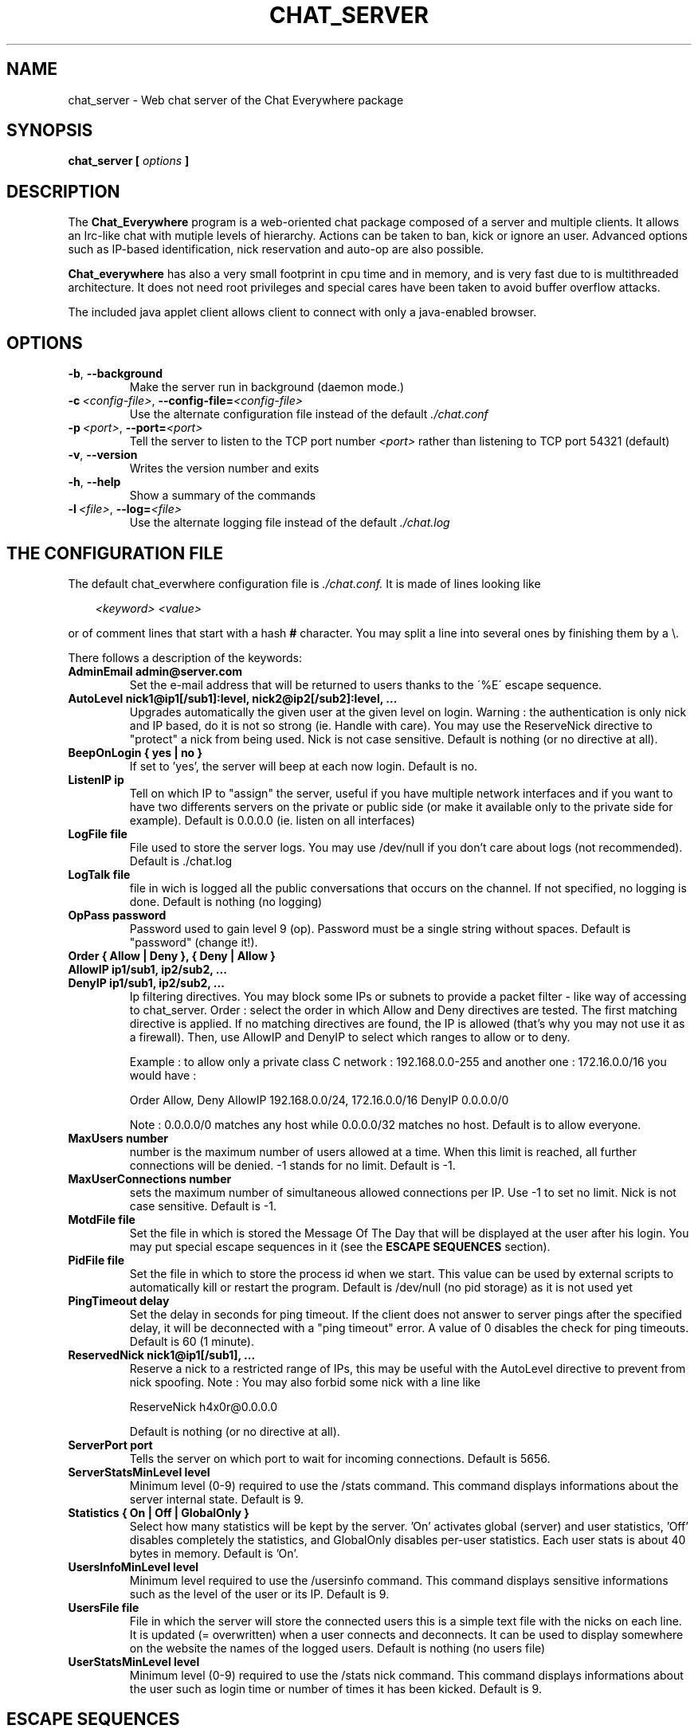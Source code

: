 \" -*- nroff -*-
.\"
.\" Chat_Everywhere
.\" Copyright (C) 2000-2004 A. de Bernis, <alexis@bernis.org>
.\"
.\" This program is free software; you can redistribute it and/or modify
.\" it under the terms of the GNU General Public License as published by
.\" the Free Software Foundation; either version 2 of the License, or
.\" (at your option) any later version.
.\"
.\" This program is distributed in the hope that it will be useful,
.\" but WITHOUT ANY WARRANTY; without even the implied warranty of
.\" MERCHANTABILITY or FITNESS FOR A PARTICULAR PURPOSE.  See the
.\" GNU General Public License for more details.
.\"
.\" You should have received a copy of the GNU General Public License
.\" along with this program; if not, write to the Free Software
.\" Foundation, Inc., 675 Mass Ave, Cambridge, MA 02139, USA.
.\"
.TH CHAT_SERVER 8 "January 2004" "A. de Bernis" "User Manuals"
.SH NAME
.nf
chat_server \- Web chat server of the Chat Everywhere package
.sp
.SH SYNOPSIS
.BI "chat_server [ " options " ]"
.fi
.SH DESCRIPTION
.LP
The 
.B Chat_Everywhere
program is a web-oriented chat package composed of a server and multiple clients.
It allows an Irc-like chat with mutiple levels of hierarchy. Actions can
be taken to ban, kick or ignore an user. Advanced options such as IP-based
identification, nick reservation and auto-op are also possible.
.LP
.B Chat_everywhere
has also a very small footprint in cpu time and in
memory, and is very fast due to is multithreaded architecture. It does
not need root privileges and special cares have been taken to avoid
buffer overflow attacks.
.LP
The included java applet client allows client to connect with only
a java-enabled browser.

.SH OPTIONS
.TP
.BI -b \fR,\fP \ --background
Make the server run in background (daemon mode.)
.TP 
.BI \-c\  <config-file> \fR,\fP\ --config-file= <config-file>
Use the alternate configuration file instead of the default
.IR ./chat.conf
.TP 
.BI \-p\  <port> \fR,\fP\ --port= <port>
Tell the server to listen to the TCP port number \fI<port>\fP rather
than listening to TCP port 54321 (default)
.TP
.BI -v \fR,\fP \ --version
Writes the version number and exits
.TP
.BI -h \fR,\fP \ --help
Show a summary of the commands
.TP
.BI \-l\  <file> \fR,\fP\ --log= <file>
Use the alternate logging file instead of the default
.IR ./chat.log

.SH THE CONFIGURATION FILE 
The default chat_everwhere configuration file is
.I ./chat.conf.
It is made of lines looking like
.LP
.in +3
.IB <keyword> \  <value>
.in -3
.LP
or of comment lines that start with a hash
.B #
character.
You may split a line into several ones by finishing them by a \\.
.LP
There follows a description of the keywords:
.TP
.B AdminEmail admin@server.com
Set the e-mail address that will be returned to users thanks to the
\'%E\' escape sequence.
.TP
.B AutoLevel nick1@ip1[/sub1]:level, nick2@ip2[/sub2]:level, ...
Upgrades automatically the given user at the given level on login.
Warning : the authentication is only nick and IP based, do it is not
so strong (ie. Handle with care). You may use the ReserveNick directive
to "protect" a nick from being used. Nick is not case sensitive.
Default is nothing (or no directive at all).
.TP
.B BeepOnLogin { yes | no }
If set to 'yes', the server will beep at each now login.
Default is no.
.TP
.B ListenIP ip
Tell on which IP to "assign" the server, useful if you have multiple network
interfaces and if you want to have two differents servers on the private
or public side (or make it available only to the private side for example).
Default is 0.0.0.0 (ie. listen on all interfaces)
.TP
.B LogFile file
File used to store the server logs. You may use /dev/null if you don't
care about logs (not recommended).
Default is ./chat.log
.TP
.B LogTalk file
file in wich is logged all the public conversations that
occurs on the channel. If not specified, no logging is done.
Default is nothing (no logging)
.TP
.B OpPass password
Password used to gain level 9 (op). Password must be a single string
without spaces.
Default is "password" (change it!).
.TP
.B Order { Allow | Deny }, { Deny | Allow }
.TP
.B AllowIP ip1/sub1, ip2/sub2, ...
.TP
.B DenyIP ip1/sub1, ip2/sub2, ...
Ip filtering directives. You may block some IPs or subnets to provide a
packet filter - like way of accessing to chat_server.
Order : select the order in which Allow and Deny directives are tested.
The first matching directive is applied. If no matching directives are
found, the IP is allowed (that's why you may not use it as a firewall).
Then, use AllowIP and DenyIP to select which ranges to allow or to deny.

Example : to allow only a private class C network : 192.168.0.0-255 and
another one : 172.16.0.0/16 you would have :

Order Allow, Deny
AllowIP 192.168.0.0/24, 172.16.0.0/16
DenyIP 0.0.0.0/0

Note : 0.0.0.0/0 matches any host while 0.0.0.0/32 matches no host.
Default is to allow everyone.
.TP
.B MaxUsers number
number is the maximum number of users allowed at a time. When this limit
is reached, all further connections will be denied. -1 stands for no
limit.
Default is -1.
.TP
.B MaxUserConnections number
sets the maximum number of simultaneous allowed connections per IP. Use
-1 to set no limit. Nick is not case sensitive. Default is -1.
.TP
.B MotdFile file
Set the file in which is stored the Message Of The Day that will be
displayed at the user after his login. You may put special escape sequences
in it (see the
.B ESCAPE SEQUENCES
section).
.TP
.B PidFile file
Set the file in which to store the process id when we start. This value can
be used by external scripts to automatically kill or restart the program.
Default is /dev/null (no pid storage) as it is not used yet
.TP
.B PingTimeout delay
Set the delay in seconds for ping timeout. If the client does not answer
to server pings after the specified delay, it will be deconnected
with a "ping timeout" error. A value of 0 disables the check for ping timeouts.
Default is 60 (1 minute).
.TP
.B ReservedNick nick1@ip1[/sub1], ...
Reserve a nick to a restricted range of IPs, this may be useful with
the AutoLevel directive to prevent from nick spoofing.
Note : You may also forbid some nick with a line like

ReserveNick h4x0r@0.0.0.0

Default is nothing (or no directive at all).
.TP
.B ServerPort port
Tells the server on which port to wait for incoming connections.
Default is 5656.
.TP
.B ServerStatsMinLevel level
Minimum level (0-9) required to use the /stats command. This command displays
informations about the server internal state.
Default is 9.
.TP
.B Statistics { On | Off | GlobalOnly }
Select how many statistics will be kept by the server. 'On' activates
global (server) and user statistics, 'Off' disables completely the
statistics, and GlobalOnly disables per-user statistics. Each user
stats is about 40 bytes in memory. Default is 'On'.
.TP
.B UsersInfoMinLevel level
Minimum level required to use the /usersinfo command. This command displays
sensitive informations such as the level of the user or its IP.
Default is 9.
.TP
.B UsersFile file
File in which the server will store the connected users
this is a simple text file with the nicks on each line. It is updated
(= overwritten) when a user connects and deconnects. It can be used to
display somewhere on the website the names of the logged users.
Default is nothing (no users file)
.TP
.B UserStatsMinLevel level
Minimum level (0-9) required to use the /stats nick command. This command displays
informations about the user such as login time or number of times it has been
kicked.
Default is 9.


.SH ESCAPE SEQUENCES
.LP
Escape sequences are special characters that you can put in the text sent
by the server (like in the motd file (not implemented yet)). They will be
replaced by the correct values at display time.
.LP
Escape sequences are, by default, introduced by the \'%\' character (this is
configurable). The following character tells which sequence to use (beware
of the case).
.nf

	%%		%
.\"	%n		\\n (newline)
	%t		\\t (tabulation)
	%T		local time (form Tue Apr 17 13:01:36 2001)
	%E		maintainer e-mail address (see AdminEmail)
	%R		resolved remote host name
	%L		local host name
	%U		nick of the client
	%M		maximum number of users allowed
	%N		current number of users

.fi

.SH SIGNALS
.LP
You may send a SIGHUP (kill -HUP pid_of_chat_server) to chat_server to
force it to re-load its configuration without having to stop it. It may be
useful to change the op password or some other values without having to
stop completely the server.
.LP
Note that some values will need a restart to be taken in account. Especially
the ServerPort value and some others that are used at run-time. 
.LP
You can also send a signal 10 (SIGUSR1) to display the list of currently
connected clients. This is mostly useful for debugging. Use the command
kill -10 pid_of_chat_server.
.SH AUTHORS
.LP
The 
.B Chat_everywhere
package is maintained by Alexis de Bernis <alexis@bernis.org>.
Feel free to contribute by sending patches or comments.
